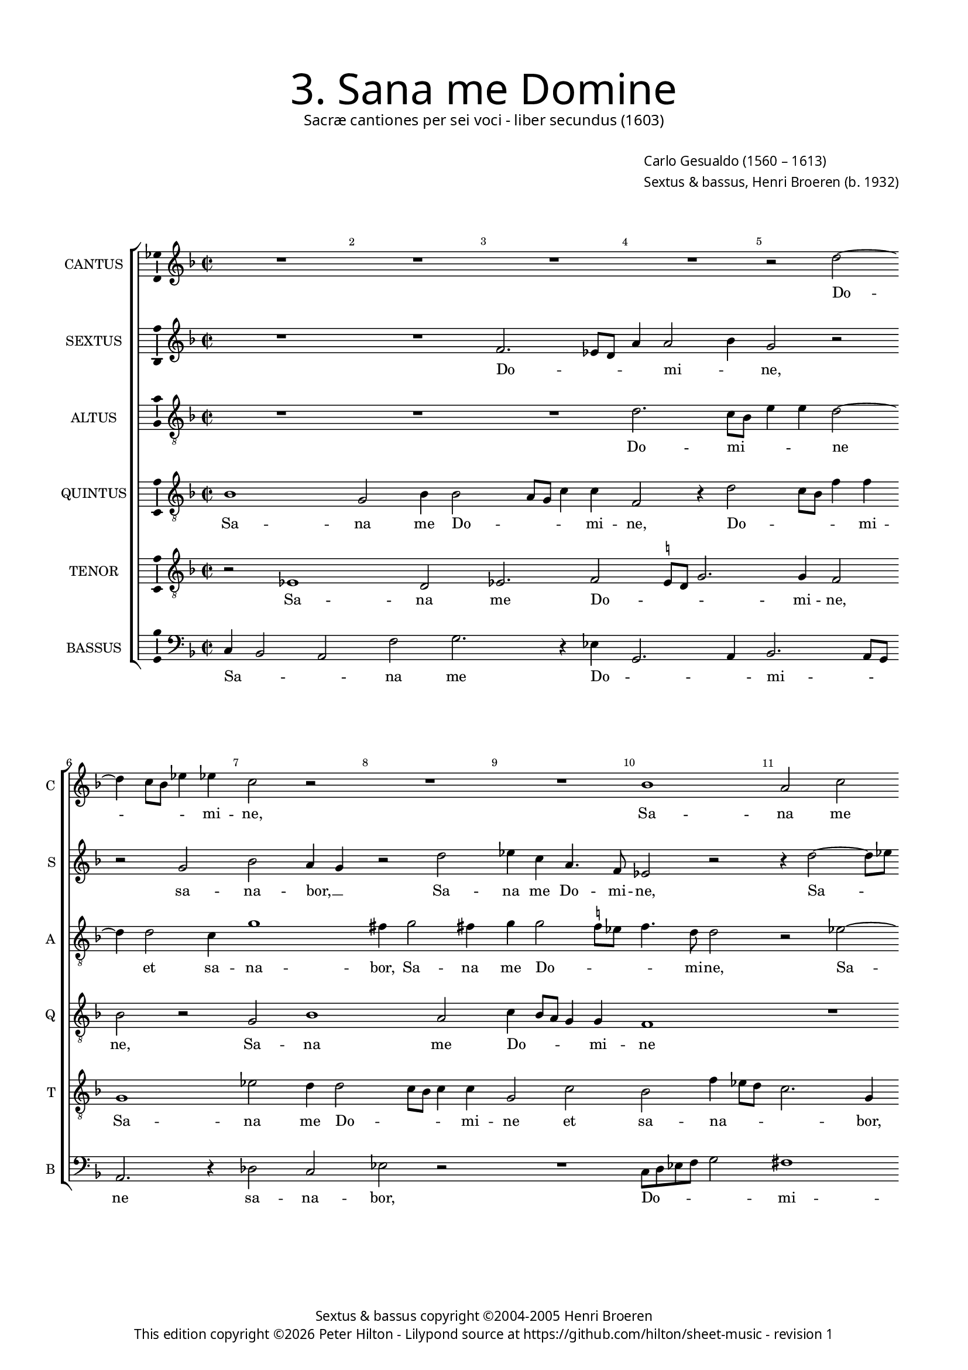 % Copyright ©2013 Peter Hilton - https://github.com/hilton

\version "2.16.2"
revision = "1"

#(set-global-staff-size 15)

\paper {
	#(define fonts (make-pango-font-tree "Century Schoolbook L" "Source Sans Pro" "Luxi Mono" (/ 15 20)))
	annotate-spacing = ##f
	two-sided = ##t
	inner-margin = 15\mm
	outer-margin = 15\mm
	top-markup-spacing = #'( (basic-distance . 8) )
	markup-system-spacing = #'( (padding . 8) )
	system-system-spacing = #'( (basic-distance . 20) (stretchability . 100) )
  	ragged-bottom = ##f
	ragged-last-bottom = ##t
} 

year = #(strftime "©%Y" (localtime (current-time)))

\header {
	title = \markup \medium \fontsize #6 \override #'(font-name . "Source Sans Pro Light") {
		"3. Sana me Domine"
	}
	subtitle = \markup \medium \sans {
		"Sacræ cantiones per sei voci - liber secundus (1603)"
	}
	composer = \markup \sans {
		\vspace #2
		\column {
			\line { \with-url #"http://en.wikipedia.org/wiki/Carlo_Gesualdo" "Carlo Gesualdo" (1560 – 1613) }
			\line { Sextus & bassus, \with-url #"https://twitter.com/HenriBroeren" "Henri Broeren" (b. 1932) }
		}
	}
	copyright = \markup \sans {
		\vspace #6
		\column \center-align {
			\line { "Sextus & bassus copyright ©2004-2005 Henri Broeren" }
			\line {
				This edition copyright \year Peter Hilton - 
				Lilypond source at \with-url #"https://github.com/hilton/sheet-music" https://github.com/hilton/sheet-music - 
				revision \revision 
			}
		}
	}
	tagline = ##f
}

\layout {
  	ragged-right = ##f
  	ragged-last = ##f
	\context {
		\Score
		\override BarNumber #'self-alignment-X = #CENTER
		\override BarNumber #'break-visibility = #'#(#f #t #t)
		\override BarLine #'transparent = ##t
		\remove "Metronome_mark_engraver"
		\override VerticalAxisGroup #'staff-staff-spacing = #'((basic-distance . 10) (stretchability . 100))
	}
	\context { 
		\StaffGroup
		\remove "Span_bar_engraver"	
	}
	\context {
		\Staff
	}
	\context { 
		\Voice 
		\override NoteHead #'style = #'baroque
		\consists "Horizontal_bracket_engraver"
		\consists "Ambitus_engraver"
	}
}


global= { 
	\key f \major
	\tempo 2 = 44
	\time 2/2
	\set Staff.midiInstrument = "choir aahs"
	\accidentalStyle "forget"
}

showBarLine = { \once \override Score.BarLine #'transparent = ##f }
ficta = { \once \set suggestAccidentals = ##t }
squareBracket = {  }


cantus = \new Voice {
	\relative c'' {
		R1 R R R r2 d2 ~ \break d4 c8 bes es4 es4 c2 r R1
		R bes a2 c \break bes4 a8 g a f bes2 a4. g8 g2 fis4 g1 r2
		R1 R \break R g2. f4 bes2 g r d' c f, \break 
		
		c'4 c2 d c4 a2 f r r r4 c'4 es d c2 \break f, r
		R1 d'2 bes1 es,1 c'2 \break bes a1 r2 b4 c2 bes!4 a2 a
		r2 d4. d8 bes1 \break r4 c a g4. a8 bes c d2 d r r a ~
		
		a f \break r4 c' bes8 c d2 c bes4 g8 a bes c d2 c d g, r \break
		r r4 d4. d8 a'4 a2. f2 es d8 e! f4 d
		f1 ~ \break f2 a2 R1 r4 d g,2 es'1 d \showBarLine \bar "|."
	}
	\addlyrics {
		Do -- _ _ _ mi -- ne,
		Sa -- na me Do -- _ _ _ _ _ _ _ _ mi -- ne
		et sa -- na -- bor: sal -- vum me

		fac et sal -- vus e -- ro, et sal -- vus e -- ro,
		sal -- vum me fac, me fac, et sal -- vus e -- ro
		quo -- ni -- am sa -- lus me -- _ _ _ _ a tu
		
		es, tu es, __ _ _ sa -- lus me -- _ _ _ _ a tu es,
		quo -- ni -- am sa -- lus me -- _ _ _ a
		tu es, tu es, tu es.
	}
}

sextus = \new Voice {
	\relative c' {
		R1 R f2. es8 d a'4 a2 bes4 g2 r r g bes a4 g r2 d'
		es4 c a4. f8 es2 r r4 d'2 ~ d8 es d1 c R R
		R f,4 e a2 e r r r4 d' c bes f2 g r g2. c,4
		
		bes8 c d2 e4 f2 c bes bes'8 a16 g a8 f f2 e8 d c4 g' bes g8 f16 e d8 c bes2. r4
		R1 a'4 f2 e4 es d2 c4 g'2 g d d1 r2 r c4 c c2. d4
		cis2 r r \ficta c'!4. c8 f2 f,8 g a bes c2 f, f8 d e f g4 g d2 cis
		
		R1 R r2 r4 c'4. c8 c4 g8 a16 bes c8 d f2 g, c r
		R1 R r2 r4 bes8 es d c16 bes a2 r4
		bes4. a8 a4 g4 ~ g e2 a8 g16 f e2 e'4 a, g f2 r4 r2 f d1
	}
	\addlyrics {
		Do -- _ _ _ mi -- _ ne, sa -- na -- bor, __ _ Sa -- 
		na me Do -- mi -- ne, Sa -- _ na me,
		et sa -- na -- bor, et sa -- _ na -- bor: sal -- vum
		
		me -- _ a fac et sal -- vus e -- _ _ _ _ _ _ _ _ _ _ _ _ _ _ _ ro
		sal -- _ vum me fac et sal -- vus e -- ro, sal -- vus e -- _ 
		ro, quo -- ni -- am sa -- _ lus _ me -- a, sa -- _ lus _ me -- a tu es,

		quo -- ni -- am me -- _ _ _ a tu __ _ es,
		sa -- lus me -- _ _ a,
		quo -- ni -- am sa -- lus me -- _ _ a tu es, tu es, tu es.
	}
}

altus = {
	\new Voice = "altus" {
		\relative c' {
			\clef "treble_8"
			R1 R R d2. c8 bes e4 e d2 ~ d4 d2 c4 g'1 fis4 g2 fis4
			g g2 \ficta f!8 es f4. d8 d2 r es ~ es d f r r d1 f2
			f1 f2. e8 d a'4 a e f2 e4 a2. g4 r2 g f c4 f4. g8 a f
			
			g4 g a f e8 f16 g a8 g f e d4. e8 f2 e4 f2 f bes,4. g8 c2 d4 f2 e4
			d2 d R1 d1. es2 g fis1 d4 f!2 es4 d2. a4 r2
			r4 a'4. a8 g4 g f d8 e f g a2 a,4 e' d8 d g4 r2 r4 a f d8 e f g a4 a,2 ~
			
			a4 a2 f'4 ~ f es4 d2 g,4. g8 c4 f d d2 a'4 f4. f8 a4 f ~ f es d4. e!8
			f e16 d g4 f2. d4 e e4. e8 d4 r2 R1
			r2 r4 f d d4. e8 f g a4 g2 fis4 g1 ~ g\breve
		}
	}
	\addlyrics {
		Do -- mi -- _ _ _ ne et sa -- na -- bor, Sa -- na 
		me Do -- _ _ _ mi -- ne, Sa -- na me, Sa -- na 
		me Do -- _ _ _ mi -- ne et sa -- na -- bor: sal -- vum me fac __ _ _ _ 
		
		_ et sal -- vus e -- _ _ _ _ _ _ _ _ _ _ ro, sal -- vum me fac et sal -- vus 
		e -- ro, sal -- vum me fac et sal -- vus e -- ro,
		quo -- ni -- am sa -- lus me -- _ _ _ _ a, quo -- _ ni -- am sa -- lus me -- _ _ _ _ a,
		
		me -- a tu es, quo -- ni -- am sa -- lus me -- a, quo -- ni -- am sa -- lus me -- _ 
		_ _ _ _ a tu es, quo -- ni -- am 
		sa -- lus me -- _ _ _ _ a tu es.
	}
}

quintus = {
	\new Voice = "quintus" {
		\relative c' {
			\clef "treble_8"
			bes1 g2 bes4 bes2 a8 g c4 c f,2 r4 d'2 c8 bes f'4 f bes,2 r g bes1 a2
			c4 bes8 a g4 g f1 R r4 c'2 bes4 c1 a2 r r r4 f2 
			d4 a'2. g8 f g2 a4 c2 f,4 c'2 c r4 bes2 g c,4 f2 r4 a bes a
			
			g2 f r a2. d,8 d g4 g c bes a g8 f g a bes2 a4 ~ a g8 f c'4 c
			r d, d' bes a2 g bes g1. g2 a2. a4 bes a g2 f4. d8 a'2. f4
			e2 d d4. d8 f2 f2. e4 g4. a8 bes c d2 a4 r2 f4. f8 e2
			
			r a4. a8 c4 g4. g8 bes4 es2. d4 d,8 \ficta e!16 f g4 f f c' a4. a8 d,4 g2 f4 f ~
			f es4 d4. e!8 f g a4 a2 r4 d,4. d8 es4 f2 d ~
			d r4 a'4 f d8 e f g a4 a2 a g d' g,\breve
		}
	}
	\addlyrics {
		Sa -- na me Do -- _ _ _ mi -- ne, Do -- _ _ _ mi -- ne, Sa -- na me 
		Do -- _ _ _ mi -- ne et sa -- na -- bor, et 
		sa -- na -- _ _ _ bor, et sa -- na -- bor: sal -- vum me fac et sal -- vus 
		
		e -- ro, sal -- vum me fac et sal -- vus e -- _ _ _ _ _ _ _ _ _ ro,
		et sal -- vus e -- ro, sal -- vum me fac et sal -- vus e -- ro, et sal -- vus 
		e -- ro, quo -- ni -- am sa -- lus me -- _ _ _ _ a, quo -- ni -- am,
		
		quo -- ni -- am, quo -- ni -- am sa -- lus me -- _ _ _ a tu es, quo -- ni -- am sa -- lus, sa -- 
		lus me -- _ _ _ _ a, quo -- ni -- am sa -- lus,
		sa -- lus me -- _ _ _ _ a tu es, tu es.
	}
}

tenor = {
	\new Voice = "tenor" {
		\relative c {
			\clef "treble_8"
			r2 es1 d2 es2. f2 \ficta e!8 d g2. g4 f2 g1 es'2 d4 d2 c8 bes c4 c
			g2 c bes f'4 es8 d c2. g4 R1 r2 es' d bes4 bes2 a8 g d'4 c8 bes
			a g f e f4 f d1 f4 e a2 g r d'2. c4 g2 d'8 e f2 c4 d2
			
			c4 e f f, a2 d,2. a'4 c bes a8 bes16 c d4 c2 r e,4 f ~ f d c2
			d4 a' fis g d'1 es2. g,4 c1 d1. r2 R1 r4 e, c' a
			a2. bes4 d4. d8 bes2 c4 a c4. d8 e! c d2 bes d4 a2 c4. c8 e2
			
			f4 d c8 bes16 c d4 g,2 r c4. c8 f,2 bes2. a2 f f4 c'2 a4 f'
			c c2 bes4 a4. g16 f e2 f4 a bes2. bes4 f2
			r4 d'4. d8 c4 r a2 f4 f' e c8 bes c d es4 d8 c bes4 b! c1 d
		}
	}
	\addlyrics {
		Sa -- na me Do -- _ _ _ mi -- ne, Sa -- na me Do -- _ _ _ mi -- 
		ne et sa -- na -- _ _ _ bor, Sa -- na me Do -- _ _ _ _ _ 
		_ _ _ _ _ mi -- ne et sa -- na -- bor: sal -- vum me fac __ _ _ et sal -- 
		
		vus, et sal -- vus e -- ro, et sal -- vus e -- _ _ _ ro, et sal -- vus e -- 
		ro, sal -- vum me fac, sal -- vum me fac et sal -- vus 
		e -- ro, quo -- ni -- am sa -- lus me -- _ _ _ _ a tu es, quo -- ni -- am 
		
		sa -- lus me -- _ _ _ a, quo -- ni -- am sa -- lus me -- a tu es, tu 
		es, sa -- lus me -- _ _ _ a tu es, tu es,
		quo -- ni -- am sa -- lus, sa -- lus me -- _ _ _ _ _ _ _ a tu es.
	}
}

bassus = {
	\new Voice = "bassus" {
		\relative c {
			\clef "bass"
			c4 bes2 a f' g2. r4 es g,2. a4 bes2. a8 g a2. r4 des2 c es r
			R1 c8 d es f g2 fis1 g R R g,2 a8 bes c d
			e4 f2 g4 d a'2 gis4 a2 r R1 R r2 d,4. c8 bes4 c8 d g2
			
			f2 e8 d4. e f8 g4 c, c2 a d4 bes'8 a g2 bes,8 c16 d es8 f g2 d r
			R1 R R es4 d2 c4 g2 d'1 r2 R1 r4 g e d
			a2 d r c4. c8 bes1 c4 bes a8 g a bes c2 g a e'
			
			a,4. a8 d2 es a,4 g8 a16 bes c2 d R1 es d2 c4 bes
			g' f d8 c16 bes a1 r4 bes' a8 g16 a e8 d c4. c8 d4 c8 bes4 a8
			a' g16 f e2 r4 c8 bes4 a8 g' f16 e d8 c c bes4 bes8 bes2 a f'4 es8 d c1 g'
		}
	}
	\addlyrics {
		Sa -- _ _ na me Do -- _ _ mi -- _ _ ne sa -- na -- bor,
		Do -- _ _ _ _ mi -- ne, Do -- _ _ _ _ 
		mi -- ne et sa -- na -- _ bor: sal -- _ vum me _ fac __
		
		_ _ _ _ et sal -- vus e -- ro, et sal -- _ vus e -- _ _ _ _ _ ro,
		et sal -- vus e -- ro, et sal -- vus 
		e -- ro, quo -- ni -- am sa -- lus me -- _ _ _ _ a tu es,
		
		quo -- ni -- am sa -- lus me -- _ _ _ a tu es, sa -- lus 
		me -- _ _ _ _ a, me -- _ _ _ a, _ quo -- ni -- am sa -- _ lus 
		me -- _ _ a, sa -- _ lus me -- _ _ _ a tu __ _ es, tu es, me -- a _ tu es.
	}
}


\score {
	<<
		\new StaffGroup
	  	<< 
			\set Score.proportionalNotationDuration = #(ly:make-moment 1 8)
			\new Staff \with { instrumentName = #"CANTUS"  shortInstrumentName = #"C " } << \global \cantus >> 
			\new Staff \with { instrumentName = #"SEXTUS"  shortInstrumentName = #"S " } << \global \sextus >> 
			\new Staff \with { instrumentName = #"ALTUS"   shortInstrumentName = #"A " } << \global \altus >>
			\new Staff \with { instrumentName = #"QUINTUS" shortInstrumentName = #"Q " } << \global \quintus >>
			\new Staff \with { instrumentName = #"TENOR"   shortInstrumentName = #"T " } << \global \tenor >>
			\new Staff \with { instrumentName = #"BASSUS"  shortInstrumentName = #"B " } << \global \bassus >>
		>> 
	>>
	\layout { }
%	\midi { }
}
